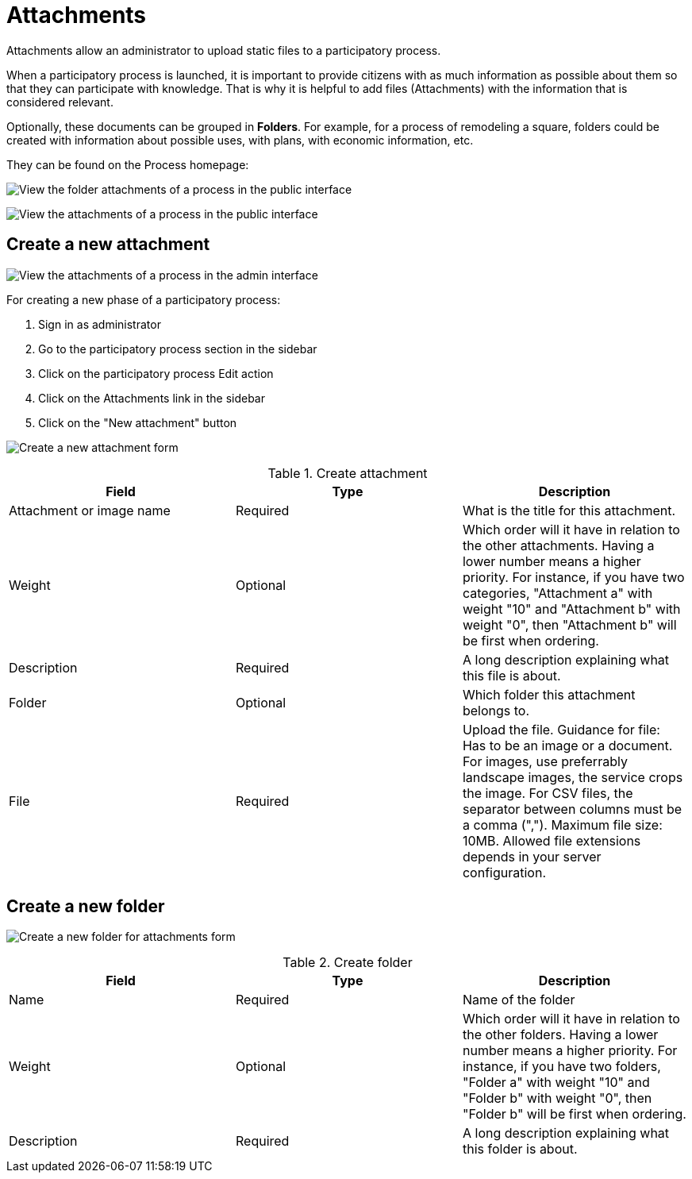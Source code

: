 = Attachments

Attachments allow an administrator to upload static files to a participatory process.

When a participatory process is launched, it is important to provide citizens with as much information as possible about them so that they can participate with knowledge. That is why it is helpful to add files (Attachments) with the information that is considered relevant.

Optionally, these documents can be grouped in *Folders*. For example, for a process of remodeling a square, folders could be created with information about possible uses, with plans, with economic information, etc.

They can be found on the Process homepage:

image:process_attachments_folder.png[View the folder attachments of a process in the public interface]

image:process_attachments.png[View the attachments of a process in the public interface]

== Create a new attachment

image:process_attachments_admin.png[View the attachments of a process in the admin interface]

For creating a new phase of a participatory process:

. Sign in as administrator
. Go to the participatory process section in the sidebar
. Click on the participatory process Edit action
. Click on the Attachments link in the sidebar
. Click on the "New attachment" button

image:process_attachments_new_form.png[Create a new attachment form]

.Create attachment
|===
|Field |Type |Description

|Attachment or image name
|Required
|What is the title for this attachment.

|Weight
|Optional
|Which order will it have in relation to the other attachments. Having a lower number means a higher priority. For instance, if you have two categories, "Attachment a" with weight "10" and "Attachment b" with weight "0", then "Attachment b" will be first when ordering.

|Description
|Required
|A long description explaining what this file is about.

|Folder
|Optional
|Which folder this attachment belongs to.

|File
|Required
|Upload the file. Guidance for file: Has to be an image or a document. For images, use preferrably landscape images, the
service crops the image. For CSV files, the separator between columns must be a comma (","). Maximum file size: 10MB. Allowed
file extensions depends in your server configuration.
|===

== Create a new folder

image:process_attachments_new_folder_form.png[Create a new folder for attachments form]

.Create folder
|===
|Field |Type |Description

|Name
|Required
|Name of the folder

|Weight
|Optional
|Which order will it have in relation to the other folders. Having a lower number means a higher priority. For instance, if you have two folders, "Folder a" with weight "10" and "Folder b" with weight "0", then "Folder b" will be first when ordering.

|Description
|Required
|A long description explaining what this folder is about.
|===

